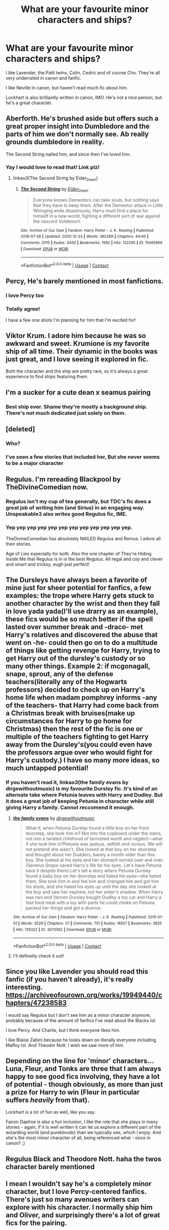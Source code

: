 #+TITLE: What are your favourite minor characters and ships?

* What are your favourite minor characters and ships?
:PROPERTIES:
:Author: twinfiresigns14
:Score: 10
:DateUnix: 1617325080.0
:DateShort: 2021-Apr-02
:FlairText: Discussion
:END:
I like Lavender, the Patil twins, Colin, Cedric and of course Cho. They're all very underrated in canon and fanfic.

I like Neville in canon, but haven't read much fic about him.

Lockhart is also brilliantly written in canon, IMO. He's not a nice person, but he's a great character.


** Aberforth. He's brushed aside but offers such a great proper insight into Dumbledore and the parts of him we don't normally see. Ab really grounds dumbledore in reality.

The Second String nailed him, and since then I've loved him.
:PROPERTIES:
:Author: WhistlingBanshee
:Score: 22
:DateUnix: 1617329621.0
:DateShort: 2021-Apr-02
:END:

*** Yay I would love to read that! Link plz!
:PROPERTIES:
:Author: AWESOME_Snape
:Score: 2
:DateUnix: 1617385844.0
:DateShort: 2021-Apr-02
:END:

**** linkao3(The Second String by Eider_Down)
:PROPERTIES:
:Author: WhistlingBanshee
:Score: 3
:DateUnix: 1617390107.0
:DateShort: 2021-Apr-02
:END:

***** [[https://archiveofourown.org/works/15465966][*/The Second String/*]] by [[https://www.archiveofourown.org/users/Eider_Down/pseuds/Eider_Down][/Eider_Down/]]

#+begin_quote
  Everyone knows Dementors can take souls, but nothing says that they have to keep them. After the Dementor attack in Little Whinging ends disastrously, Harry must find a place for himself in a new world, fighting a different sort of war against the nascent Voldemort.
#+end_quote

^{/Site/:} ^{Archive} ^{of} ^{Our} ^{Own} ^{*|*} ^{/Fandom/:} ^{Harry} ^{Potter} ^{-} ^{J.} ^{K.} ^{Rowling} ^{*|*} ^{/Published/:} ^{2018-07-28} ^{*|*} ^{/Updated/:} ^{2020-12-23} ^{*|*} ^{/Words/:} ^{392289} ^{*|*} ^{/Chapters/:} ^{44/45} ^{*|*} ^{/Comments/:} ^{2015} ^{*|*} ^{/Kudos/:} ^{4430} ^{*|*} ^{/Bookmarks/:} ^{1992} ^{*|*} ^{/Hits/:} ^{122295} ^{*|*} ^{/ID/:} ^{15465966} ^{*|*} ^{/Download/:} ^{[[https://archiveofourown.org/downloads/15465966/The%20Second%20String.epub?updated_at=1616965244][EPUB]]} ^{or} ^{[[https://archiveofourown.org/downloads/15465966/The%20Second%20String.mobi?updated_at=1616965244][MOBI]]}

--------------

*FanfictionBot*^{2.0.0-beta} | [[https://github.com/FanfictionBot/reddit-ffn-bot/wiki/Usage][Usage]] | [[https://www.reddit.com/message/compose?to=tusing][Contact]]
:PROPERTIES:
:Author: FanfictionBot
:Score: 1
:DateUnix: 1617390123.0
:DateShort: 2021-Apr-02
:END:


** Percy, He's barely mentioned in most fanfictions.
:PROPERTIES:
:Author: Sentinel951
:Score: 16
:DateUnix: 1617338714.0
:DateShort: 2021-Apr-02
:END:

*** I love Percy too
:PROPERTIES:
:Author: galloping_gorgons
:Score: 4
:DateUnix: 1617354614.0
:DateShort: 2021-Apr-02
:END:


*** Totally agree!

I have a few one shots I'm planning for him that I'm excited for!
:PROPERTIES:
:Author: Crazycatgirl16
:Score: 2
:DateUnix: 1617392950.0
:DateShort: 2021-Apr-03
:END:


** Viktor Krum. I adore him because he was so awkward and sweet. Krumione is my favorite ship of all time. Their dynamic in the books was just great, and I love seeing it explored in fic.

Both the character and the ship are pretty rare, so it's always a great experience to find ships featuring them.
:PROPERTIES:
:Author: BlueThePineapple
:Score: 12
:DateUnix: 1617346735.0
:DateShort: 2021-Apr-02
:END:


** I'm a sucker for a cute dean x seamus pairing
:PROPERTIES:
:Author: stealthxstar
:Score: 8
:DateUnix: 1617344091.0
:DateShort: 2021-Apr-02
:END:

*** Best ship ever. Shame they're mostly a background ship. There's not much dedicated just solely on them.
:PROPERTIES:
:Author: thornaslooki
:Score: 3
:DateUnix: 1617417534.0
:DateShort: 2021-Apr-03
:END:


** [deleted]
:PROPERTIES:
:Score: 6
:DateUnix: 1617357105.0
:DateShort: 2021-Apr-02
:END:

*** Who?
:PROPERTIES:
:Author: Zpeed1
:Score: 1
:DateUnix: 1617384314.0
:DateShort: 2021-Apr-02
:END:


*** I've seen a few stories that included her, But she never seems to be a major character
:PROPERTIES:
:Author: Sentinel951
:Score: 1
:DateUnix: 1617400713.0
:DateShort: 2021-Apr-03
:END:


** Regulus. I'm rereading Blackpool by TheDivineComedian now.
:PROPERTIES:
:Author: MTheLoud
:Score: 12
:DateUnix: 1617328882.0
:DateShort: 2021-Apr-02
:END:

*** Regulus isn't my cup of tea generally, but TDC's fic does a great job of writing him (and Sirius) in an engaging way. Unspeakable3 also writes good Regulus fic, IME.
:PROPERTIES:
:Author: twinfiresigns14
:Score: 2
:DateUnix: 1617330228.0
:DateShort: 2021-Apr-02
:END:


*** Yep yep yep yep yep yep yep yep yep yep yep yep.

TheDivineComedian has absolutely NAILED Regulus and Remus. I adore all their stories.

Age of Lies especially for both. Also the one chapter of They're Hiding Inside Me that Regulus is in is the best Regulus. All regal and coy and clever and smart and tricksy, eugh just perfect!
:PROPERTIES:
:Author: WhistlingBanshee
:Score: 2
:DateUnix: 1617329507.0
:DateShort: 2021-Apr-02
:END:


** The Dursleys have always been a favorite of mine just for sheer potential for fanfics, a few examples: the trope where Harry gets stuck to another character by the wrist and then they fall in love yada yada(I'll use drarry as an example), these fics would be so much better if the spell lasted over summer break and -draco- met Harry's relatives and discovered the abuse that went on -he- could then go on to do a multitude of things like getting revenge for Harry, trying to get Harry out of the dursley's custody or so many other things. Example 2: if mcgonagall, snape, sprout, any of the defense teachers(literally any of the Hogwarts professors) decided to check up on Harry's home life when madam pomphrey informs -any of the teachers- that Harry had come back from a Christmas break with bruises(make up circumstances for Harry to go home for Christmas) then the rest of the fic is one or multiple of the teachers fighting to get Harry away from the Dursley's(you could even have the professors argue over who would fight for Harry's custody.) I have so many more ideas, so much untapped potential!
:PROPERTIES:
:Author: Yuri_On_Lice1
:Score: 4
:DateUnix: 1617346762.0
:DateShort: 2021-Apr-02
:END:

*** If you haven't read it, linkao3(the family evans by dirgewithoutmusic) is my favourite Dursley fic. It's kind of an alternate take where Petunia leaves with Harry and Dudley. But it does a great job of keeping Petunia in character while still giving Harry a family. Cannot reccomend it enough.
:PROPERTIES:
:Author: WhistlingBanshee
:Score: 3
:DateUnix: 1617390357.0
:DateShort: 2021-Apr-02
:END:

**** [[https://archiveofourown.org/works/3073562][*/the family evans/*]] by [[https://www.archiveofourown.org/users/dirgewithoutmusic/pseuds/dirgewithoutmusic][/dirgewithoutmusic/]]

#+begin_quote
  What if, when Petunia Dursley found a little boy on her front doorstep, she took him in? Not into the cupboard under the stairs, not into a twisted childhood of tarnished worth and neglect---what if she took him in?Petunia was jealous, selfish and vicious. We will not pretend she wasn't. She looked at that boy on her doorstep and thought about her Dudders, barely a month older than this boy. She looked at his eyes and her stomach turned over and over. (Severus Snape saved Harry's life for his eyes. Let's have Petunia save it despite them).Let's tell a story where Petunia Dursley found a baby boy on her doorstep and hated his eyes---she hated them. She took him in and fed him and changed him and got him his shots, and she hated his eyes up until the day she looked at the boy and saw her nephew, not her sister's shadow. When Harry was two and Vernon Dursley bought Dudley a toy car and Harry a fast food meal with a toy with parts he could choke on Petunia packed her things and got a divorce.
#+end_quote

^{/Site/:} ^{Archive} ^{of} ^{Our} ^{Own} ^{*|*} ^{/Fandom/:} ^{Harry} ^{Potter} ^{-} ^{J.} ^{K.} ^{Rowling} ^{*|*} ^{/Published/:} ^{2015-01-01} ^{*|*} ^{/Words/:} ^{3529} ^{*|*} ^{/Chapters/:} ^{1/1} ^{*|*} ^{/Comments/:} ^{701} ^{*|*} ^{/Kudos/:} ^{16557} ^{*|*} ^{/Bookmarks/:} ^{3835} ^{*|*} ^{/Hits/:} ^{135322} ^{*|*} ^{/ID/:} ^{3073562} ^{*|*} ^{/Download/:} ^{[[https://archiveofourown.org/downloads/3073562/the%20family%20evans.epub?updated_at=1613263374][EPUB]]} ^{or} ^{[[https://archiveofourown.org/downloads/3073562/the%20family%20evans.mobi?updated_at=1613263374][MOBI]]}

--------------

*FanfictionBot*^{2.0.0-beta} | [[https://github.com/FanfictionBot/reddit-ffn-bot/wiki/Usage][Usage]] | [[https://www.reddit.com/message/compose?to=tusing][Contact]]
:PROPERTIES:
:Author: FanfictionBot
:Score: 2
:DateUnix: 1617390378.0
:DateShort: 2021-Apr-02
:END:


**** I'll definetly check it out!
:PROPERTIES:
:Author: Yuri_On_Lice1
:Score: 1
:DateUnix: 1617406418.0
:DateShort: 2021-Apr-03
:END:


** Since you like Lavender you should read this fanfic (if you haven't already), it's really interesting. [[https://archiveofourown.org/works/19949440/chapters/47238583]]

I would say Regulus but I don't see him as a minor character anymore, probably because of the amount of fanfics I've read about the Blacks lol.

I love Percy. And Charlie, but I think everyone likes him.

I like Blaise Zabini because he looks down on literally everyone including Malfoy lol. And Theodor Nott. I wish we saw more of him.
:PROPERTIES:
:Author: galloping_gorgons
:Score: 5
:DateUnix: 1617355449.0
:DateShort: 2021-Apr-02
:END:


** Depending on the line for 'minor' characters... Luna, Fleur, and Tonks are three that I am always happy to see good fics involving, they have a lot of potential - though obviously, as more than just a prize for Harry to win (Fleur in particular suffers /heavily/ from that).

Lockhart is a lot of fun as well, like you say.

Fanon Daphne is also a fun inclusion, I like the role that she plays in many stories - again, if it is well written it can let us explore a different part of the wizarding world (and purebloods) than we typically see, which I enjoy. And she's the most minor character of all, being referenced what - once in canon? ;)
:PROPERTIES:
:Author: matgopack
:Score: 4
:DateUnix: 1617374855.0
:DateShort: 2021-Apr-02
:END:


** Regulus Black and Theodore Nott. haha the twos character barely mentioned
:PROPERTIES:
:Author: OkJobi57
:Score: 4
:DateUnix: 1617375676.0
:DateShort: 2021-Apr-02
:END:


** I mean I wouldn't say he's a completely minor character, but I love Percy-centered fanfics. There's just so many avenues writers can explore with his character. I normally ship him and Oliver, and surprisingly there's a lot of great fics for the pairing.
:PROPERTIES:
:Author: af-fx-tion
:Score: 2
:DateUnix: 1617406590.0
:DateShort: 2021-Apr-03
:END:


** I usually like to read about minor characters that appear around the school be it students (Ernie, Justin, Anthony, Michael, Terry, the Patil sisters, Lavender, Cho, Collin, etc.) or staff (Flitwick, Binns, Sinistra, Vector, Filch) and the dynamics between them throughout their daily lives in school.
:PROPERTIES:
:Author: I_love_DPs
:Score: 2
:DateUnix: 1617413651.0
:DateShort: 2021-Apr-03
:END:


** love Tracey and a bit of Michael Corner, I read a fic once with him having a really cool developed backstory and he dyed his hair blue
:PROPERTIES:
:Author: inventiveusernombre
:Score: 2
:DateUnix: 1617445969.0
:DateShort: 2021-Apr-03
:END:


** I like reading fics about Pansy, Regulus, and the older Weasley brothers Bill & Charlie. For Pansy, the fics are usually very OC since she hasn't really had any development in canon, but the modern fanon Pansy is pretty great.
:PROPERTIES:
:Author: hermioneish
:Score: 1
:DateUnix: 1617382932.0
:DateShort: 2021-Apr-02
:END:
